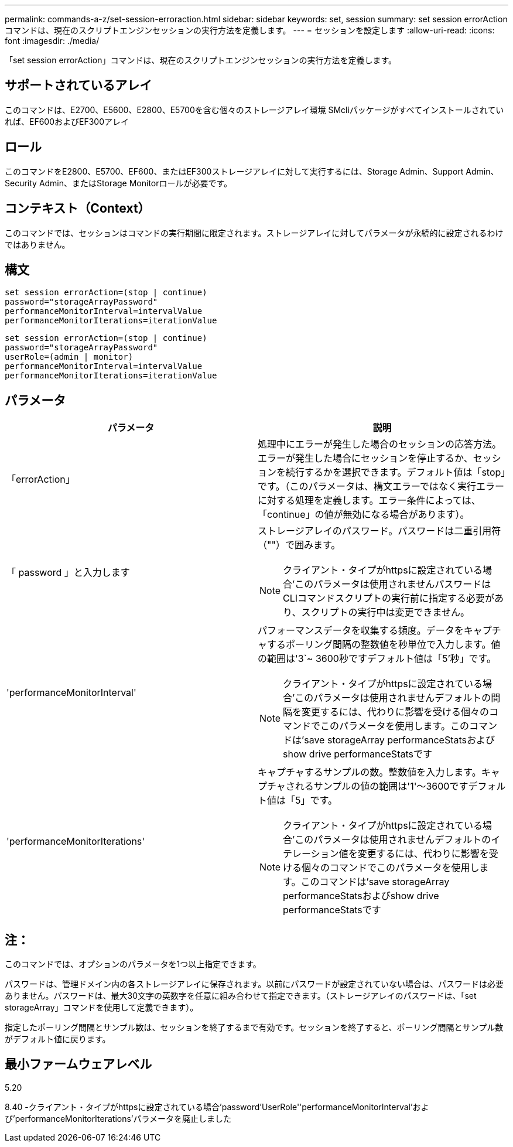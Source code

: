 ---
permalink: commands-a-z/set-session-erroraction.html 
sidebar: sidebar 
keywords: set, session 
summary: set session errorActionコマンドは、現在のスクリプトエンジンセッションの実行方法を定義します。 
---
= セッションを設定します
:allow-uri-read: 
:icons: font
:imagesdir: ./media/


[role="lead"]
「set session errorAction」コマンドは、現在のスクリプトエンジンセッションの実行方法を定義します。



== サポートされているアレイ

このコマンドは、E2700、E5600、E2800、E5700を含む個々のストレージアレイ環境 SMcliパッケージがすべてインストールされていれば、EF600およびEF300アレイ



== ロール

このコマンドをE2800、E5700、EF600、またはEF300ストレージアレイに対して実行するには、Storage Admin、Support Admin、Security Admin、またはStorage Monitorロールが必要です。



== コンテキスト（Context）

このコマンドでは、セッションはコマンドの実行期間に限定されます。ストレージアレイに対してパラメータが永続的に設定されるわけではありません。



== 構文

[listing]
----
set session errorAction=(stop | continue)
password="storageArrayPassword"
performanceMonitorInterval=intervalValue
performanceMonitorIterations=iterationValue
----
[listing]
----
set session errorAction=(stop | continue)
password="storageArrayPassword"
userRole=(admin | monitor)
performanceMonitorInterval=intervalValue
performanceMonitorIterations=iterationValue
----


== パラメータ

[cols="2*"]
|===
| パラメータ | 説明 


 a| 
「errorAction」
 a| 
処理中にエラーが発生した場合のセッションの応答方法。エラーが発生した場合にセッションを停止するか、セッションを続行するかを選択できます。デフォルト値は「stop」です。（このパラメータは、構文エラーではなく実行エラーに対する処理を定義します。エラー条件によっては、「continue」の値が無効になる場合があります）。



 a| 
「 password 」と入力します
 a| 
ストレージアレイのパスワード。パスワードは二重引用符（""）で囲みます。

[NOTE]
====
クライアント・タイプがhttpsに設定されている場合'このパラメータは使用されませんパスワードはCLIコマンドスクリプトの実行前に指定する必要があり、スクリプトの実行中は変更できません。

====


 a| 
'performanceMonitorInterval'
 a| 
パフォーマンスデータを収集する頻度。データをキャプチャするポーリング間隔の整数値を秒単位で入力します。値の範囲は'3`~ 3600秒ですデフォルト値は「5'秒」です。

[NOTE]
====
クライアント・タイプがhttpsに設定されている場合'このパラメータは使用されませんデフォルトの間隔を変更するには、代わりに影響を受ける個々のコマンドでこのパラメータを使用します。このコマンドは'save storageArray performanceStatsおよびshow drive performanceStatsです

====


 a| 
'performanceMonitorIterations'
 a| 
キャプチャするサンプルの数。整数値を入力します。キャプチャされるサンプルの値の範囲は'1'～3600ですデフォルト値は「5」です。

[NOTE]
====
クライアント・タイプがhttpsに設定されている場合'このパラメータは使用されませんデフォルトのイテレーション値を変更するには、代わりに影響を受ける個々のコマンドでこのパラメータを使用します。このコマンドは'save storageArray performanceStatsおよびshow drive performanceStatsです

====
|===


== 注：

このコマンドでは、オプションのパラメータを1つ以上指定できます。

パスワードは、管理ドメイン内の各ストレージアレイに保存されます。以前にパスワードが設定されていない場合は、パスワードは必要ありません。パスワードは、最大30文字の英数字を任意に組み合わせて指定できます。（ストレージアレイのパスワードは、「set storageArray」コマンドを使用して定義できます）。

指定したポーリング間隔とサンプル数は、セッションを終了するまで有効です。セッションを終了すると、ポーリング間隔とサンプル数がデフォルト値に戻ります。



== 最小ファームウェアレベル

5.20

8.40 -クライアント・タイプがhttpsに設定されている場合'password'UserRole''performanceMonitorInterval'および'performanceMonitorIterations'パラメータを廃止しました

